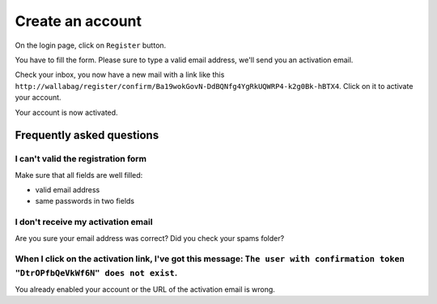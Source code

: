 Create an account
=================

On the login page, click on ``Register`` button.

.. image:: ../../img/user/registration_form.png
   :alt: Registration form
   :align: center

You have to fill the form. Please sure to type a valid email address, we'll send you an activation email.

.. image:: ../../img/user/sent_email.png
   :alt: Email was sent to activate account
   :align: center

Check your inbox, you now have a new mail with a link like this ``http://wallabag/register/confirm/Ba19wokGovN-DdBQNfg4YgRkUQWRP4-k2g0Bk-hBTX4``. Click on it to activate your account.

Your account is now activated.

.. image:: ../../img/user/activated_account.png
   :alt: Welcome on board!
   :align: center

Frequently asked questions
--------------------------

I can't valid the registration form
~~~~~~~~~~~~~~~~~~~~~~~~~~~~~~~~~~~

Make sure that all fields are well filled:

* valid email address
* same passwords in two fields

I don't receive my activation email
~~~~~~~~~~~~~~~~~~~~~~~~~~~~~~~~

Are you sure your email address was correct? Did you check your spams folder?

When I click on the activation link, I've got this message: ``The user with confirmation token "DtrOPfbQeVkWf6N" does not exist``.
~~~~~~~~~~~~~~~

You already enabled your account or the URL of the activation email is wrong.
